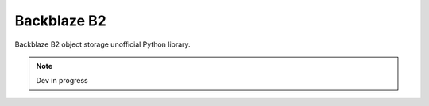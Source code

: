 ============
Backblaze B2
============

Backblaze B2 object storage unofficial Python library.

.. note::
    Dev in progress
